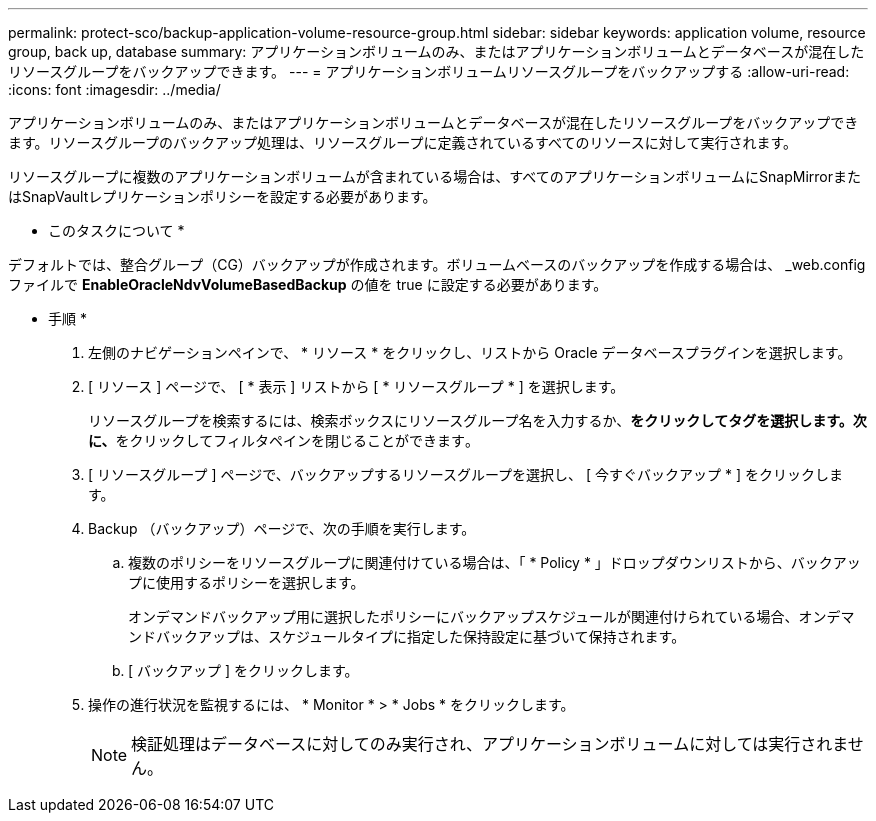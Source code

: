 ---
permalink: protect-sco/backup-application-volume-resource-group.html 
sidebar: sidebar 
keywords: application volume, resource group, back up, database 
summary: アプリケーションボリュームのみ、またはアプリケーションボリュームとデータベースが混在したリソースグループをバックアップできます。 
---
= アプリケーションボリュームリソースグループをバックアップする
:allow-uri-read: 
:icons: font
:imagesdir: ../media/


[role="lead"]
アプリケーションボリュームのみ、またはアプリケーションボリュームとデータベースが混在したリソースグループをバックアップできます。リソースグループのバックアップ処理は、リソースグループに定義されているすべてのリソースに対して実行されます。

リソースグループに複数のアプリケーションボリュームが含まれている場合は、すべてのアプリケーションボリュームにSnapMirrorまたはSnapVaultレプリケーションポリシーを設定する必要があります。

* このタスクについて *

デフォルトでは、整合グループ（CG）バックアップが作成されます。ボリュームベースのバックアップを作成する場合は、 _web.config ファイルで *EnableOracleNdvVolumeBasedBackup* の値を true に設定する必要があります。

* 手順 *

. 左側のナビゲーションペインで、 * リソース * をクリックし、リストから Oracle データベースプラグインを選択します。
. [ リソース ] ページで、 [ * 表示 ] リストから [ * リソースグループ * ] を選択します。
+
リソースグループを検索するには、検索ボックスにリソースグループ名を入力するか、**をクリックしimage:../media/filter_icon.png[""]てタグを選択します。次に、**をクリックしてフィルタペインを閉じることができますimage:../media/filter_icon.png[""]。

. [ リソースグループ ] ページで、バックアップするリソースグループを選択し、 [ 今すぐバックアップ * ] をクリックします。
. Backup （バックアップ）ページで、次の手順を実行します。
+
.. 複数のポリシーをリソースグループに関連付けている場合は、「 * Policy * 」ドロップダウンリストから、バックアップに使用するポリシーを選択します。
+
オンデマンドバックアップ用に選択したポリシーにバックアップスケジュールが関連付けられている場合、オンデマンドバックアップは、スケジュールタイプに指定した保持設定に基づいて保持されます。

.. [ バックアップ ] をクリックします。


. 操作の進行状況を監視するには、 * Monitor * > * Jobs * をクリックします。
+

NOTE: 検証処理はデータベースに対してのみ実行され、アプリケーションボリュームに対しては実行されません。


